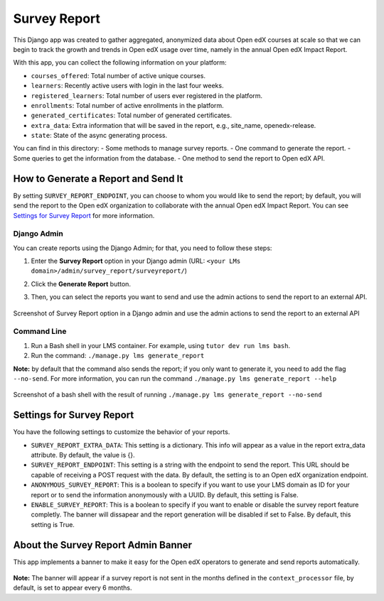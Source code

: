 Survey Report
===============

This Django app was created to gather aggregated, anonymized data about Open edX courses at scale so that we can begin to track the growth and trends in Open edX usage over time, namely in the annual Open edX Impact Report.

With this app, you can collect the following information on your platform:

- ``courses_offered``: Total number of active unique courses.
- ``learners``: Recently active users with login in the last four weeks.
- ``registered_learners``: Total number of users ever registered in the platform.
- ``enrollments``: Total number of active enrollments in the platform.
- ``generated_certificates``: Total number of generated certificates.
- ``extra_data``: Extra information that will be saved in the report, e.g., site_name, openedx-release.
- ``state``: State of the async generating process.

You can find in this directory:
- Some methods to manage survey reports.
- One command to generate the report.
- Some queries to get the information from the database.
- One method to send the report to Open edX API.

How to Generate a Report and Send It
-------------------------------------

By setting ``SURVEY_REPORT_ENDPOINT``, you can choose to whom you would like to send the report; by default, you will send the report to the Open edX organization to collaborate with the annual Open edX Impact Report. You can see `Settings for Survey Report`_ for more information.

.. TODO: Complete this part
    By the tutor plugin X
    ~~~~~~~~~~~~~~~~~~~~~~
    You can generate and send reports automatically by installing the tutor plugin X and following its instructions.

Django Admin
~~~~~~~~~~~~~
You can create reports using the Django Admin; for that, you need to follow these steps:

1. Enter the **Survey Report** option in your Django admin (URL: ``<your LMs domain>/admin/survey_report/surveyreport/``)
2. Click the **Generate Report** button.
3. Then, you can select the reports you want to send and use the admin actions to send the report to an external API.

    .. image:: docs/_images/survey_report_admin.png
        :alt: Survey report by Django admin

Screenshot of Survey Report option in a Django admin and use the admin actions to send the report to an external API

Command Line
~~~~~~~~~~~~~
1. Run a Bash shell in your LMS container. For example, using ``tutor dev run lms bash``.
2. Run the command: ``./manage.py lms generate_report``

**Note:** by default that the command also sends the report; if you only want to generate it, you need to add the flag ``--no-send``. For more information, you can run the command ``./manage.py lms generate_report --help``

    .. image:: docs/_images/survey_report_command.png
        :alt: Survey Report by command line

Screenshot of a bash shell with the result of running ``./manage.py lms generate_report --no-send``

Settings for Survey Report
----------------------------

You have the following settings to customize the behavior of your reports.

- ``SURVEY_REPORT_EXTRA_DATA``: This setting is a dictionary. This info will appear as a value in the report extra_data attribute. By default, the value is {}.

- ``SURVEY_REPORT_ENDPOINT``: This setting is a string with the endpoint to send the report. This URL should be capable of receiving a POST request with the data. By default, the setting is to an Open edX organization endpoint.

- ``ANONYMOUS_SURVEY_REPORT``: This is a boolean to specify if you want to use your LMS domain as ID for your report or to send the information anonymously with a UUID. By default, this setting is False.

- ``ENABLE_SURVEY_REPORT``: This is a boolean to specify if you want to enable or disable the survey report feature completly. The banner will dissapear and the report generation will be disabled if set to False. By default, this setting is True.

About the Survey Report Admin Banner
-------------------------------------

This app implements a banner to make it easy for the Open edX operators to generate and send reports automatically.

    .. image:: docs/_images/survey_report_banner.png
        :alt: Survey Report Banner

**Note:** The banner will appear if a survey report is not sent in the months defined in the ``context_processor`` file, by default, is set to appear every 6 months.
